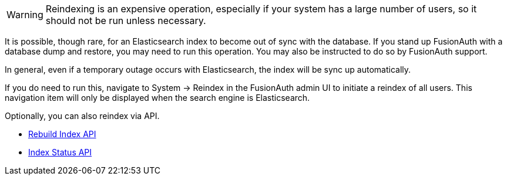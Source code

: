 [WARNING.warning]
====
Reindexing is an expensive operation, especially if your system has a large number of users, so it should not be run unless necessary.
====

It is possible, though rare, for an Elasticsearch index to become out of sync with the database. If you stand up FusionAuth with a database dump and restore, you may need to run this operation. You may also be instructed to do so by FusionAuth support.

In general, even if a temporary outage occurs with Elasticsearch, the index will be sync up automatically.


If you do need to run this, navigate to [breadcrumb]#System -> Reindex# in the FusionAuth admin UI to initiate a reindex of all users. This navigation item will only be displayed when the search engine is Elasticsearch.

Optionally, you can also reindex via API.

- link:/docs/v1/tech/apis/system#rebuild-the-elasticsearch-index[Rebuild Index API]
- link:/docs/v1/tech/apis/system#retrieve-the-status-of-an-index-rebuild[Index Status API]

